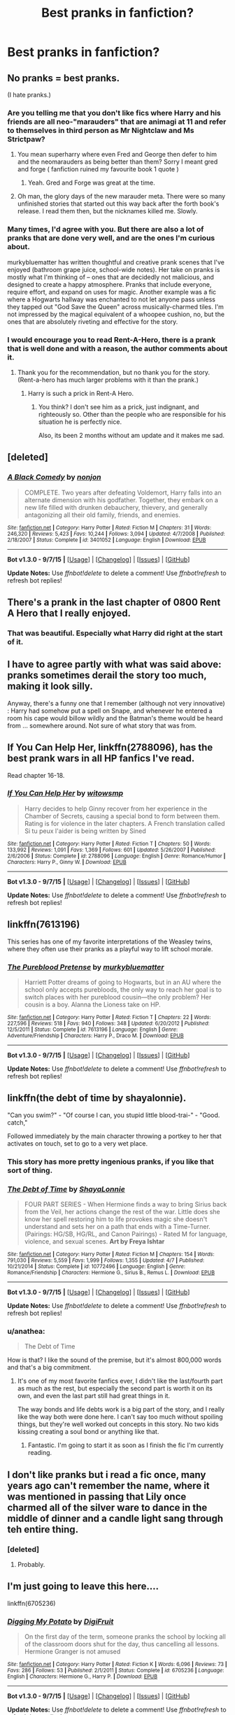 #+TITLE: Best pranks in fanfiction?

* Best pranks in fanfiction?
:PROPERTIES:
:Author: inimically
:Score: 14
:DateUnix: 1443239747.0
:DateShort: 2015-Sep-26
:FlairText: Discussion
:END:

** No pranks = best pranks.

(I hate pranks.)
:PROPERTIES:
:Author: __Pers
:Score: 39
:DateUnix: 1443250698.0
:DateShort: 2015-Sep-26
:END:

*** Are you telling me that you don't like fics where Harry and his friends are all neo-"marauders" that are animagi at 11 and refer to themselves in third person as Mr Nightclaw and Ms Strictpaw?
:PROPERTIES:
:Author: Slindish
:Score: 36
:DateUnix: 1443258210.0
:DateShort: 2015-Sep-26
:END:

**** You mean superharry where even Fred and George then defer to him and the neomarauders as being better than them? Sorry I meant gred and forge ( fanfiction ruined my favourite book 1 quote )
:PROPERTIES:
:Author: textposts_only
:Score: 22
:DateUnix: 1443259495.0
:DateShort: 2015-Sep-26
:END:

***** Yeah. Gred and Forge was great at the time.
:PROPERTIES:
:Author: howtopleaseme
:Score: 5
:DateUnix: 1443265687.0
:DateShort: 2015-Sep-26
:END:


**** Oh man, the glory days of the new marauder meta. There were so many unfinished stories that started out this way back after the forth book's release. I read them then, but the nicknames killed me. Slowly.
:PROPERTIES:
:Author: redwings159753
:Score: 5
:DateUnix: 1443259517.0
:DateShort: 2015-Sep-26
:END:


*** Many times, I'd agree with you. But there are also a lot of pranks that are done very well, and are the ones I'm curious about.

murkybluematter has written thoughtful and creative prank scenes that I've enjoyed (bathroom grape juice, school-wide notes). Her take on pranks is mostly what I'm thinking of -- ones that are decidedly not malicious, and designed to create a happy atmosphere. Pranks that include everyone, require effort, and expand on uses for magic. Another example was a fic where a Hogwarts hallway was enchanted to not let anyone pass unless they tapped out "God Save the Queen" across musically-charmed tiles. I'm not impressed by the magical equivalent of a whoopee cushion, no, but the ones that are absolutely riveting and effective for the story.
:PROPERTIES:
:Author: inimically
:Score: 2
:DateUnix: 1443292425.0
:DateShort: 2015-Sep-26
:END:


*** I would encourage you to read Rent-A-Hero, there is a prank that is well done and with a reason, the author comments about it.
:PROPERTIES:
:Author: howtopleaseme
:Score: 3
:DateUnix: 1443265758.0
:DateShort: 2015-Sep-26
:END:

**** Thank you for the recommendation, but no thank you for the story. (Rent-a-hero has much larger problems with it than the prank.)
:PROPERTIES:
:Author: __Pers
:Score: 3
:DateUnix: 1443271376.0
:DateShort: 2015-Sep-26
:END:

***** Harry is such a prick in Rent-A Hero.
:PROPERTIES:
:Score: 5
:DateUnix: 1443278296.0
:DateShort: 2015-Sep-26
:END:

****** You think? I don't see him as a prick, just indignant, and righteously so. Other than the people who are responsible for his situation he is perfectly nice.

Also, its been 2 months without am update and it makes me sad.
:PROPERTIES:
:Author: howtopleaseme
:Score: 7
:DateUnix: 1443281957.0
:DateShort: 2015-Sep-26
:END:


** [deleted]
:PROPERTIES:
:Score: 12
:DateUnix: 1443246755.0
:DateShort: 2015-Sep-26
:END:

*** [[http://www.fanfiction.net/s/3401052/1/][*/A Black Comedy/*]] by [[https://www.fanfiction.net/u/649528/nonjon][/nonjon/]]

#+begin_quote
  COMPLETE. Two years after defeating Voldemort, Harry falls into an alternate dimension with his godfather. Together, they embark on a new life filled with drunken debauchery, thievery, and generally antagonizing all their old family, friends, and enemies.
#+end_quote

^{/Site/: [[http://www.fanfiction.net/][fanfiction.net]] *|* /Category/: Harry Potter *|* /Rated/: Fiction M *|* /Chapters/: 31 *|* /Words/: 246,320 *|* /Reviews/: 5,423 *|* /Favs/: 10,244 *|* /Follows/: 3,094 *|* /Updated/: 4/7/2008 *|* /Published/: 2/18/2007 *|* /Status/: Complete *|* /id/: 3401052 *|* /Language/: English *|* /Download/: [[http://www.p0ody-files.com/ff_to_ebook/mobile/makeEpub.php?id=3401052][EPUB]]}

--------------

*Bot v1.3.0 - 9/7/15* *|* [[[https://github.com/tusing/reddit-ffn-bot/wiki/Usage][Usage]]] | [[[https://github.com/tusing/reddit-ffn-bot/wiki/Changelog][Changelog]]] | [[[https://github.com/tusing/reddit-ffn-bot/issues/][Issues]]] | [[[https://github.com/tusing/reddit-ffn-bot/][GitHub]]]

*Update Notes:* Use /ffnbot!delete/ to delete a comment! Use /ffnbot!refresh/ to refresh bot replies!
:PROPERTIES:
:Author: FanfictionBot
:Score: 3
:DateUnix: 1443246794.0
:DateShort: 2015-Sep-26
:END:


** There's a prank in the last chapter of 0800 Rent A Hero that I really enjoyed.
:PROPERTIES:
:Author: howtopleaseme
:Score: 5
:DateUnix: 1443247502.0
:DateShort: 2015-Sep-26
:END:

*** That was beautiful. Especially what Harry did right at the start of it.
:PROPERTIES:
:Author: Manicial
:Score: 3
:DateUnix: 1443253633.0
:DateShort: 2015-Sep-26
:END:


** I have to agree partly with what was said above: pranks sometimes derail the story too much, making it look silly.

Anyway, there's a funny one that I remember (although not very innovative) : Harry had somehow put a spell on Snape, and whenever he entered a room his cape would billow wildly and the Batman's theme would be heard from ... somewhere around. Not sure of what story that was from.
:PROPERTIES:
:Author: Vardso
:Score: 5
:DateUnix: 1443261491.0
:DateShort: 2015-Sep-26
:END:


** If You Can Help Her, linkffn(2788096), has the best prank wars in all HP fanfics I've read.

Read chapter 16-18.
:PROPERTIES:
:Author: InquisitorCOC
:Score: 3
:DateUnix: 1443280834.0
:DateShort: 2015-Sep-26
:END:

*** [[http://www.fanfiction.net/s/2788096/1/][*/If You Can Help Her/*]] by [[https://www.fanfiction.net/u/983103/witowsmp][/witowsmp/]]

#+begin_quote
  Harry decides to help Ginny recover from her experience in the Chamber of Secrets, causing a special bond to form between them. Rating is for violence in the later chapters. A French translation called Si tu peux l'aider is being written by Sined
#+end_quote

^{/Site/: [[http://www.fanfiction.net/][fanfiction.net]] *|* /Category/: Harry Potter *|* /Rated/: Fiction T *|* /Chapters/: 50 *|* /Words/: 133,992 *|* /Reviews/: 1,091 *|* /Favs/: 1,369 *|* /Follows/: 601 *|* /Updated/: 5/26/2007 *|* /Published/: 2/6/2006 *|* /Status/: Complete *|* /id/: 2788096 *|* /Language/: English *|* /Genre/: Romance/Humor *|* /Characters/: Harry P., Ginny W. *|* /Download/: [[http://www.p0ody-files.com/ff_to_ebook/mobile/makeEpub.php?id=2788096][EPUB]]}

--------------

*Bot v1.3.0 - 9/7/15* *|* [[[https://github.com/tusing/reddit-ffn-bot/wiki/Usage][Usage]]] | [[[https://github.com/tusing/reddit-ffn-bot/wiki/Changelog][Changelog]]] | [[[https://github.com/tusing/reddit-ffn-bot/issues/][Issues]]] | [[[https://github.com/tusing/reddit-ffn-bot/][GitHub]]]

*Update Notes:* Use /ffnbot!delete/ to delete a comment! Use /ffnbot!refresh/ to refresh bot replies!
:PROPERTIES:
:Author: FanfictionBot
:Score: 1
:DateUnix: 1443280875.0
:DateShort: 2015-Sep-26
:END:


** linkffn(7613196)

This series has one of my favorite interpretations of the Weasley twins, where they often use their pranks as a playful way to lift school morale.
:PROPERTIES:
:Author: hchan1
:Score: 3
:DateUnix: 1443301150.0
:DateShort: 2015-Sep-27
:END:

*** [[http://www.fanfiction.net/s/7613196/1/][*/The Pureblood Pretense/*]] by [[https://www.fanfiction.net/u/3489773/murkybluematter][/murkybluematter/]]

#+begin_quote
  Harriett Potter dreams of going to Hogwarts, but in an AU where the school only accepts purebloods, the only way to reach her goal is to switch places with her pureblood cousin---the only problem? Her cousin is a boy. Alanna the Lioness take on HP.
#+end_quote

^{/Site/: [[http://www.fanfiction.net/][fanfiction.net]] *|* /Category/: Harry Potter *|* /Rated/: Fiction T *|* /Chapters/: 22 *|* /Words/: 227,596 *|* /Reviews/: 518 *|* /Favs/: 940 *|* /Follows/: 348 *|* /Updated/: 6/20/2012 *|* /Published/: 12/5/2011 *|* /Status/: Complete *|* /id/: 7613196 *|* /Language/: English *|* /Genre/: Adventure/Friendship *|* /Characters/: Harry P., Draco M. *|* /Download/: [[http://www.p0ody-files.com/ff_to_ebook/mobile/makeEpub.php?id=7613196][EPUB]]}

--------------

*Bot v1.3.0 - 9/7/15* *|* [[[https://github.com/tusing/reddit-ffn-bot/wiki/Usage][Usage]]] | [[[https://github.com/tusing/reddit-ffn-bot/wiki/Changelog][Changelog]]] | [[[https://github.com/tusing/reddit-ffn-bot/issues/][Issues]]] | [[[https://github.com/tusing/reddit-ffn-bot/][GitHub]]]

*Update Notes:* Use /ffnbot!delete/ to delete a comment! Use /ffnbot!refresh/ to refresh bot replies!
:PROPERTIES:
:Author: FanfictionBot
:Score: 1
:DateUnix: 1443301210.0
:DateShort: 2015-Sep-27
:END:


** linkffn(the debt of time by shayalonnie).

"Can you swim?" - "Of course I can, you stupid little blood-trai-" - "Good. catch,"

Followed immediately by the main character throwing a portkey to her that activates on touch, set to go to a very wet place.
:PROPERTIES:
:Author: Riversz
:Score: 5
:DateUnix: 1443249094.0
:DateShort: 2015-Sep-26
:END:

*** This story has more pretty ingenious pranks, if you like that sort of thing.
:PROPERTIES:
:Author: Steel_Shield
:Score: 3
:DateUnix: 1443261485.0
:DateShort: 2015-Sep-26
:END:


*** [[http://www.fanfiction.net/s/10772496/1/][*/The Debt of Time/*]] by [[https://www.fanfiction.net/u/5869599/ShayaLonnie][/ShayaLonnie/]]

#+begin_quote
  FOUR PART SERIES - When Hermione finds a way to bring Sirius back from the Veil, her actions change the rest of the war. Little does she know her spell restoring him to life provokes magic she doesn't understand and sets her on a path that ends with a Time-Turner. (Pairings: HG/SB, HG/RL, and Canon Pairings) - Rated M for language, violence, and sexual scenes. *Art by Freya Ishtar*
#+end_quote

^{/Site/: [[http://www.fanfiction.net/][fanfiction.net]] *|* /Category/: Harry Potter *|* /Rated/: Fiction M *|* /Chapters/: 154 *|* /Words/: 791,030 *|* /Reviews/: 5,559 *|* /Favs/: 1,999 *|* /Follows/: 1,355 *|* /Updated/: 4/7 *|* /Published/: 10/21/2014 *|* /Status/: Complete *|* /id/: 10772496 *|* /Language/: English *|* /Genre/: Romance/Friendship *|* /Characters/: Hermione G., Sirius B., Remus L. *|* /Download/: [[http://www.p0ody-files.com/ff_to_ebook/mobile/makeEpub.php?id=10772496][EPUB]]}

--------------

*Bot v1.3.0 - 9/7/15* *|* [[[https://github.com/tusing/reddit-ffn-bot/wiki/Usage][Usage]]] | [[[https://github.com/tusing/reddit-ffn-bot/wiki/Changelog][Changelog]]] | [[[https://github.com/tusing/reddit-ffn-bot/issues/][Issues]]] | [[[https://github.com/tusing/reddit-ffn-bot/][GitHub]]]

*Update Notes:* Use /ffnbot!delete/ to delete a comment! Use /ffnbot!refresh/ to refresh bot replies!
:PROPERTIES:
:Author: FanfictionBot
:Score: 2
:DateUnix: 1443249136.0
:DateShort: 2015-Sep-26
:END:


*** u/anathea:
#+begin_quote
  The Debt of Time
#+end_quote

How is that? I like the sound of the premise, but it's almost 800,000 words and that's a big commitment.
:PROPERTIES:
:Author: anathea
:Score: 1
:DateUnix: 1443290335.0
:DateShort: 2015-Sep-26
:END:

**** It's one of my most favorite fanfics ever, I didn't like the last/fourth part as much as the rest, but especially the second part is worth it on its own, and even the last part still had great things in it.

The way bonds and life debts work is a big part of the story, and I really like the way both were done here. I can't say too much without spoiling things, but they're well worked out concepts in this story. No two kids kissing creating a soul bond or anything like that.
:PROPERTIES:
:Author: Riversz
:Score: 5
:DateUnix: 1443292452.0
:DateShort: 2015-Sep-26
:END:

***** Fantastic. I'm going to start it as soon as I finish the fic I'm currently reading.
:PROPERTIES:
:Author: anathea
:Score: 2
:DateUnix: 1443292924.0
:DateShort: 2015-Sep-26
:END:


** I don't like pranks but i read a fic once, many years ago can't remember the name, where it was mentioned in passing that Lily once charmed all of the silver ware to dance in the middle of dinner and a candle light sang through teh entire thing.
:PROPERTIES:
:Author: KayanRider
:Score: 2
:DateUnix: 1443267294.0
:DateShort: 2015-Sep-26
:END:

*** [deleted]
:PROPERTIES:
:Score: 2
:DateUnix: 1443267784.0
:DateShort: 2015-Sep-26
:END:

**** Probably.
:PROPERTIES:
:Author: KayanRider
:Score: 1
:DateUnix: 1443277581.0
:DateShort: 2015-Sep-26
:END:


** I'm just going to leave this here....

linkffn(6705236)
:PROPERTIES:
:Author: darkrai2207
:Score: 2
:DateUnix: 1443428885.0
:DateShort: 2015-Sep-28
:END:

*** [[http://www.fanfiction.net/s/6705236/1/][*/Digging My Potato/*]] by [[https://www.fanfiction.net/u/24391/DigiFruit][/DigiFruit/]]

#+begin_quote
  On the first day of the term, someone pranks the school by locking all of the classroom doors shut for the day, thus cancelling all lessons. Hermione Granger is not amused
#+end_quote

^{/Site/: [[http://www.fanfiction.net/][fanfiction.net]] *|* /Category/: Harry Potter *|* /Rated/: Fiction K *|* /Words/: 6,096 *|* /Reviews/: 73 *|* /Favs/: 286 *|* /Follows/: 53 *|* /Published/: 2/1/2011 *|* /Status/: Complete *|* /id/: 6705236 *|* /Language/: English *|* /Characters/: Hermione G., Harry P. *|* /Download/: [[http://www.p0ody-files.com/ff_to_ebook/mobile/makeEpub.php?id=6705236][EPUB]]}

--------------

*Bot v1.3.0 - 9/7/15* *|* [[[https://github.com/tusing/reddit-ffn-bot/wiki/Usage][Usage]]] | [[[https://github.com/tusing/reddit-ffn-bot/wiki/Changelog][Changelog]]] | [[[https://github.com/tusing/reddit-ffn-bot/issues/][Issues]]] | [[[https://github.com/tusing/reddit-ffn-bot/][GitHub]]]

*Update Notes:* Use /ffnbot!delete/ to delete a comment! Use /ffnbot!refresh/ to refresh bot replies!
:PROPERTIES:
:Author: FanfictionBot
:Score: 1
:DateUnix: 1443428978.0
:DateShort: 2015-Sep-28
:END:


** [[http://www.siye.co.uk/siye/viewstory.php?sid=11833][The Meaning of One]]has some great pranks.

There's one in Chapter 12, another two in Chapter 18, and another on Chapter 20.
:PROPERTIES:
:Author: Eagling
:Score: 2
:DateUnix: 1443550668.0
:DateShort: 2015-Sep-29
:END:


** I remember reading an H/G fic where Harry and Ginny started a prank war with Fred and George across several days. I was dead of laughter from it.
:PROPERTIES:
:Author: stefvh
:Score: 2
:DateUnix: 1443268788.0
:DateShort: 2015-Sep-26
:END:


** I really liked Harry's prank on Snape in linkffn(The Founders' Heir).

He charms him so that every time he enters a room The Batman theme tune plays. :)
:PROPERTIES:
:Author: hugggybear
:Score: 2
:DateUnix: 1443284461.0
:DateShort: 2015-Sep-26
:END:

*** [[http://www.fanfiction.net/s/2370561/1/][*/The Founders' Heir/*]] by [[https://www.fanfiction.net/u/801238/Renatus][/Renatus/]]

#+begin_quote
  Pre HBP. Days before his sixteenth birthday, Harry Potter disappears in a blaze of fire and magic. When he returns, few recognize him for who he is. He's out for Voldemort, as per the Task the Founders' set to him. And he isn't about to fail.
#+end_quote

^{/Site/: [[http://www.fanfiction.net/][fanfiction.net]] *|* /Category/: Harry Potter *|* /Rated/: Fiction T *|* /Chapters/: 43 *|* /Words/: 142,276 *|* /Reviews/: 3,571 *|* /Favs/: 4,287 *|* /Follows/: 4,227 *|* /Updated/: 1/19/2012 *|* /Published/: 4/27/2005 *|* /id/: 2370561 *|* /Language/: English *|* /Genre/: Humor *|* /Characters/: Harry P. *|* /Download/: [[http://www.p0ody-files.com/ff_to_ebook/mobile/makeEpub.php?id=2370561][EPUB]]}

--------------

*Bot v1.3.0 - 9/7/15* *|* [[[https://github.com/tusing/reddit-ffn-bot/wiki/Usage][Usage]]] | [[[https://github.com/tusing/reddit-ffn-bot/wiki/Changelog][Changelog]]] | [[[https://github.com/tusing/reddit-ffn-bot/issues/][Issues]]] | [[[https://github.com/tusing/reddit-ffn-bot/][GitHub]]]

*Update Notes:* Use /ffnbot!delete/ to delete a comment! Use /ffnbot!refresh/ to refresh bot replies!
:PROPERTIES:
:Author: FanfictionBot
:Score: 1
:DateUnix: 1443284531.0
:DateShort: 2015-Sep-26
:END:


*** Is it abandoned?
:PROPERTIES:
:Author: SilenceoftheSamz
:Score: 1
:DateUnix: 1443658962.0
:DateShort: 2015-Oct-01
:END:

**** It looks like it. :( Which is a shame.
:PROPERTIES:
:Author: hugggybear
:Score: 1
:DateUnix: 1443694227.0
:DateShort: 2015-Oct-01
:END:


** All hail the giant Pumpkin lord!
:PROPERTIES:
:Author: WizardBrownbeard
:Score: 1
:DateUnix: 1443466055.0
:DateShort: 2015-Sep-28
:END:
